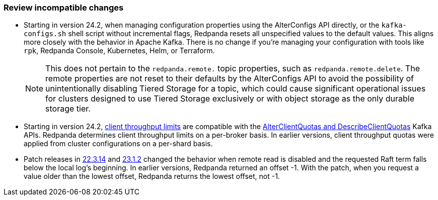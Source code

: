 === Review incompatible changes

* Starting in version 24.2, when managing configuration properties using the AlterConfigs API directly, or the `kafka-configs.sh` shell script without incremental flags, Redpanda resets all unspecified values to the default values. This aligns more closely with the behavior in Apache Kafka. There is no change if you're managing your configuration with tools like `rpk`, Redpanda Console, Kubernetes, Helm, or Terraform. 
+
NOTE: This does not pertain to the `redpanda.remote.` topic properties, such as `redpanda.remote.delete`. The remote properties are not reset to their defaults by the AlterConfigs API to avoid the possibility of unintentionally disabling Tiered Storage for a topic, which could cause significant operational issues for clusters designed to use Tiered Storage exclusively or with object storage as the only durable storage tier.

* Starting in version 24.2, xref:manage:cluster-maintenance/manage-throughput.adoc#client-throughput-limits[client throughput limits] are compatible with the https://cwiki.apache.org/confluence/display/KAFKA/KIP-546%3A+Add+Client+Quota+APIs+to+the+Admin+Client[AlterClientQuotas and DescribeClientQuotas^] Kafka APIs. Redpanda determines client throughput limits on a per-broker basis. In earlier versions, client throughput quotas were applied from cluster configurations on a per-shard basis. 

* Patch releases in https://github.com/redpanda-data/redpanda/discussions/9522[22.3.14^] and https://github.com/redpanda-data/redpanda/discussions/9523[23.1.2^] changed the behavior when remote read is disabled and the requested Raft term falls below the local log's beginning. In earlier versions, Redpanda returned an offset -1. With the patch, when you request a value older than the lowest offset, Redpanda returns the lowest offset, not -1.